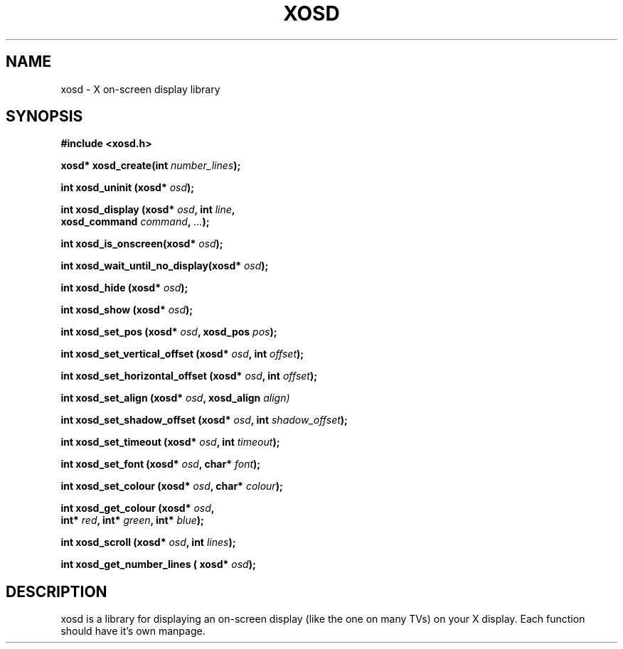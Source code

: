 .\" Emacs, -*- nroff -*- please
.TH XOSD 3xosd "December 2000" "X OSD Library"
.SH NAME
xosd - X on-screen display library
.SH SYNOPSIS
.nf
.B #include <xosd.h>
.sp
.BI "xosd* xosd_create(int " number_lines ); 
.sp
.BI "int xosd_uninit (xosd* " osd );
.sp
.BI "int xosd_display (xosd* " osd ", int " line ,
.BI "                  xosd_command " command ", " ... );
.sp
.BI "int xosd_is_onscreen(xosd* " osd );
.sp
.BI "int xosd_wait_until_no_display(xosd* " osd );
.sp
.BI "int xosd_hide (xosd* " osd );
.sp
.BI "int xosd_show (xosd* " osd );
.sp
.BI "int xosd_set_pos (xosd* " osd ", xosd_pos " pos );
.sp
.BI "int xosd_set_vertical_offset (xosd* " osd ", int " offset );
.sp
.BI "int xosd_set_horizontal_offset (xosd* " osd ", int " offset );
.sp
.BI "int xosd_set_align (xosd* " osd ", xosd_align " align)
.sp
.BI "int xosd_set_shadow_offset (xosd* " osd ", int " shadow_offset );
.sp
.BI "int xosd_set_timeout (xosd* " osd ", int " timeout );
.sp
.BI "int xosd_set_font (xosd* " osd ", char* " font );
.sp
.BI "int xosd_set_colour (xosd* " osd ", char* " colour );
.sp
.BI "int xosd_get_colour (xosd* " osd ,
.BI "                     int* " red ", int* " green ", int* " blue );
.sp
.BI "int xosd_scroll (xosd* "osd ", int " lines );
.sp
.BI "int xosd_get_number_lines ( xosd* "osd "); "
.fi

.SH DESCRIPTION
xosd is a library for displaying an on-screen display (like the one on
many TVs) on your X display. Each function should have it's own manpage.
.sp
The latest version can be found on
.UR http://sourceforge.net/projects/libxosd/
http://sourceforge.net/projects/libxosd/
.PP
It is distributed under the GNU General Public License.

.SH BUGS
No known bugs at the moment. There are probably functions that aren't listed here.
.sp
Bug reports can be sent to tnw13@cosc.canterbury.ac.nz

.SH EXAMPLE
.nf
#include <xosd.h>

int main (int argc, char *argv[])
{
	xosd *osd;

	osd = xosd_create (1);

	xosd_set_font(osd, "fixed");
	xosd_set_colour(osd, "LawnGreen");
	xosd_set_timeout(osd, 3);
	xosd_set_shadow_offset(osd, 1);
	
	xosd_display (osd, 0, XOSD_string, "Example XOSD output");

	xosd_wait_until_no_display(osd);

	xosd_uninit (osd);

	return EXIT_SUCCESS;
}
.fi

.SH AUTHOR
Martijn van de Streek <martijn@foodfight.org>, Some patching by Malcolm Valentine <farkit@iprimus.com.au> and Tim Wright <tim@ignavus.net>.
.PP
xosd was written by Andre Renaud <andre@ignavus.net> and was maintained by Tim Wright <tim@ignavus.net>.
.SH SEE ALSO
More information on the X OSD Library and its author can be found on http://sourceforge.net/projects/libxosd/.
Each function has its own man-page.
See there for more information.
